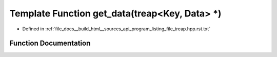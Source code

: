 .. _exhale_function_program__listing__file__treap_8hpp_8rst_8txt_1a88d816c35d3a703c27719dabc1631d79:

Template Function get_data(treap<Key, Data> \*)
===============================================

- Defined in :ref:`file_docs__build_html__sources_api_program_listing_file_treap.hpp.rst.txt`


Function Documentation
----------------------


.. doxygenfunction:: get_data(treap<Key, Data> *)

